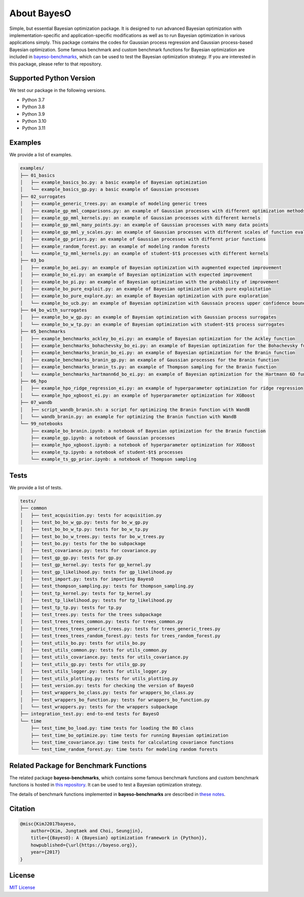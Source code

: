 About BayesO
############

Simple, but essential Bayesian optimization package.
It is designed to run advanced Bayesian optimization with implementation-specific and application-specific modifications as well as to run Bayesian optimization in various applications simply.
This package contains the codes for Gaussian process regression and Gaussian process-based Bayesian optimization.
Some famous benchmark and custom benchmark functions for Bayesian optimization are included in `bayeso-benchmarks <https://github.com/jungtaekkim/bayeso-benchmarks>`_, which can be used to test the Bayesian optimization strategy. If you are interested in this package, please refer to that repository.

Supported Python Version
========================

We test our package in the following versions.

- Python 3.7
- Python 3.8
- Python 3.9
- Python 3.10
- Python 3.11

Examples
========

We provide a list of examples.

.. code-block:: text

    examples/
    ├── 01_basics
    │   ├── example_basics_bo.py: a basic example of Bayesian optimization
    │   └── example_basics_gp.py: a basic example of Gaussian processes
    ├── 02_surrogates
    │   ├── example_generic_trees.py: an example of modeling generic trees
    │   ├── example_gp_mml_comparisons.py: an example of Gaussian processes with different optimization methods for marginal likelihood maximization
    │   ├── example_gp_mml_kernels.py: an example of Gaussian processes with different kernels
    │   ├── example_gp_mml_many_points.py: an example of Gaussian processes with many data points
    │   ├── example_gp_mml_y_scales.py: an example of Gaussian processes with different scales of function evaluations
    │   ├── example_gp_priors.py: an example of Gaussian processes with differnt prior functions
    │   ├── example_random_forest.py: an example of modeling random forests
    │   └── example_tp_mml_kernels.py: an example of student-$t$ processes with different kernels
    ├── 03_bo
    │   ├── example_bo_aei.py: an example of Bayesian optimization with augmented expected improvement
    │   ├── example_bo_ei.py: an example of Bayesian optimization with expected improvement
    │   ├── example_bo_pi.py: an example of Bayesian optimization with the probability of improvement
    │   ├── example_bo_pure_exploit.py: an example of Bayesian optimization with pure exploitation
    │   ├── example_bo_pure_explore.py: an example of Bayesian optimization with pure exploration
    │   └── example_bo_ucb.py: an example of Bayesian optimization with Gaussain process upper confidence bound
    ├── 04_bo_with_surrogates
    │   ├── example_bo_w_gp.py: an example of Bayesian optimization with Gaussian process surrogates
    │   └── example_bo_w_tp.py: an example of Bayesian optimization with student-$t$ process surrogates
    ├── 05_benchmarks
    │   ├── example_benchmarks_ackley_bo_ei.py: an example of Bayesian optimization for the Ackley function
    │   ├── example_benchmarks_bohachevsky_bo_ei.py: an example of Bayesian optimization for the Bohachevsky function
    │   ├── example_benchmarks_branin_bo_ei.py: an example of Bayesian optimization for the Branin function
    │   ├── example_benchmarks_branin_gp.py: an example of Gaussian processes for the Branin function
    │   ├── example_benchmarks_branin_ts.py: an example of Thompson sampling for the Branin function
    │   └── example_benchmarks_hartmann6d_bo_ei.py: an example of Bayesian optimization for the Hartmann 6D function
    ├── 06_hpo
    │   ├── example_hpo_ridge_regression_ei.py: an example of hyperparameter optimization for ridge regression
    │   └── example_hpo_xgboost_ei.py: an example of hyperparameter optimization for XGBoost
    ├── 07_wandb
    │   ├── script_wandb_branin.sh: a script for optimizing the Branin function with WandB
    │   └── wandb_branin.py: an example for optimizing the Branin function with WandB
    └── 99_notebooks
        ├── example_bo_branin.ipynb: a notebook of Bayesian optimization for the Branin function
        ├── example_gp.ipynb: a notebook of Gaussian processes
        ├── example_hpo_xgboost.ipynb: a notebook of hyperparameter optimization for XGBoost
        ├── example_tp.ipynb: a notebook of student-$t$ processes
        └── example_ts_gp_prior.ipynb: a notebook of Thompson sampling

Tests
=====

We provide a list of tests.

.. code-block:: text

    tests/
    ├── common
    │   ├── test_acquisition.py: tests for acquisition.py
    │   ├── test_bo_bo_w_gp.py: tests for bo_w_gp.py
    │   ├── test_bo_bo_w_tp.py: tests for bo_w_tp.py
    │   ├── test_bo_bo_w_trees.py: tests for bo_w_trees.py
    │   ├── test_bo.py: tests for the bo subpackage
    │   ├── test_covariance.py: tests for covariance.py
    │   ├── test_gp_gp.py: tests for gp.py
    │   ├── test_gp_kernel.py: tests for gp_kernel.py
    │   ├── test_gp_likelihood.py: tests for gp_likelihood.py
    │   ├── test_import.py: tests for importing BayesO
    │   ├── test_thompson_sampling.py: tests for thompson_sampling.py
    │   ├── test_tp_kernel.py: tests for tp_kernel.py
    │   ├── test_tp_likelihood.py: tests for tp_likelihood.py
    │   ├── test_tp_tp.py: tests for tp.py
    │   ├── test_trees.py: tests for the trees subpackage
    │   ├── test_trees_trees_common.py: tests for trees_common.py
    │   ├── test_trees_trees_generic_trees.py: tests for trees_generic_trees.py
    │   ├── test_trees_trees_random_forest.py: tests for trees_random_forest.py
    │   ├── test_utils_bo.py: tests for utils_bo.py
    │   ├── test_utils_common.py: tests for utils_common.py
    │   ├── test_utils_covariance.py: tests for utils_covariance.py
    │   ├── test_utils_gp.py: tests for utils_gp.py
    │   ├── test_utils_logger.py: tests for utils_logger.py
    │   ├── test_utils_plotting.py: tests for utils_plotting.py
    │   ├── test_version.py: tests for checking the version of BayesO
    │   ├── test_wrappers_bo_class.py: tests for wrappers_bo_class.py
    │   ├── test_wrappers_bo_function.py: tests for wrappers_bo_function.py
    │   └── test_wrappers.py: tests for the wrappers subpackage
    ├── integration_test.py: end-to-end tests for BayesO
    └── time
        ├── test_time_bo_load.py: time tests for loading the BO class
        ├── test_time_bo_optimize.py: time tests for running Bayesian optimization
        ├── test_time_covariance.py: time tests for calculating covariance functions
        └── test_time_random_forest.py: time tests for modeling random forests

Related Package for Benchmark Functions
=======================================

The related package **bayeso-benchmarks**, which contains some famous benchmark functions and custom benchmark functions is hosted in `this repository <https://github.com/jungtaekkim/bayeso-benchmarks>`_. It can be used to test a Bayesian optimization strategy.

The details of benchmark functions implemented in **bayeso-benchmarks** are described in `these notes <https://jungtaek.github.io/notes/benchmarks_bo.pdf>`_.

Citation
========

.. code-block:: latex

    @misc{KimJ2017bayeso,
        author={Kim, Jungtaek and Choi, Seungjin},
        title={{BayesO}: A {Bayesian} optimization framework in {Python}},
        howpublished={\url{https://bayeso.org}},
        year={2017}
    }

License
=======

`MIT License <https://github.com/jungtaekkim/bayeso/blob/main/LICENSE>`_
